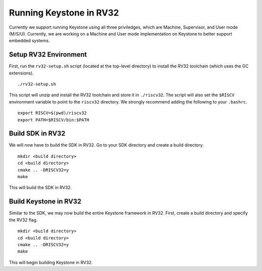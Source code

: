 .. 

Running Keystone in RV32
--------------------------------------

Currently we support running Keystone using all three priviledges, which are Machine, Supervisor, and User mode (M/S/U). Currently, we are working on a Machine and User mode \
implementation on Keystone to better support embedded systems. 

Setup RV32 Environment
#############################

First, run the ``rv32-setup.sh`` script (located at the top-level directory) to install the RV32 toolchain (which uses the GC extensions). 

::

  ./rv32-setup.sh
  
This script will unzip and install the RV32 toolchain and store it in ``./riscv32``. The script will also set the ``$RISCV`` environment variable to point to the ``riscv32`` \
directory. We strongly recommend adding the following to your ``.bashrc``.

::

  export RISCV=$(pwd)/riscv32
  export PATH=$RISCV/bin:$PATH

Build SDK in RV32
#############################

We will now have to build the SDK in RV32. Go to your SDK directory and create a build directory. 

::

  mkdir <build directory>
  cd <build directory>
  cmake .. -DRISCV32=y 
  make
  
This will build the SDK in RV32. 

Build Keystone in RV32
#############################

Similar to the SDK, we may now build the entire Keystone framework in RV32. First, create a build directory and specify the RV32 flag.

::

  mkdir <build directory>
  cd <build directory>
  cmake .. -DRISCV32=y 
  make

This will begin building Keystone in RV32. 
